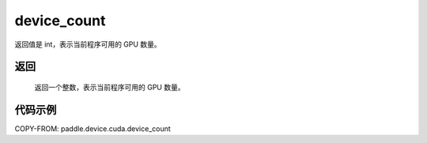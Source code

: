 .. _cn_api_paddle_device_cuda_device_count:

device_count
-------------------------------

.. py:function:: paddle.device.cuda.device_count()

返回值是 int，表示当前程序可用的 GPU 数量。

返回
::::::::::::
 返回一个整数，表示当前程序可用的 GPU 数量。


代码示例
::::::::::::

COPY-FROM: paddle.device.cuda.device_count

